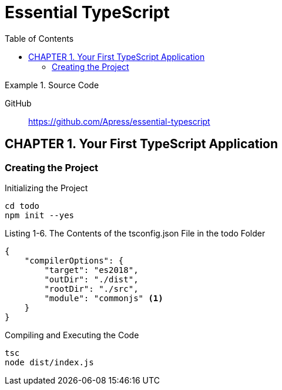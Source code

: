 = Essential TypeScript
:toc: right
:toclevels: 4
:source-highlighter: coderay
:source-language: js
:icons: font

.Source Code
====
GitHub::
https://github.com/Apress/essential-typescript
====

== CHAPTER 1. Your First TypeScript Application

=== Creating the Project

.Initializing the Project
----
cd todo
npm init --yes
----

.Listing 1-6. The Contents of the tsconfig.json File in the todo Folder
```json
{
    "compilerOptions": {
        "target": "es2018",
        "outDir": "./dist",
        "rootDir": "./src",
        "module": "commonjs" <1>
    }
}
```

.Compiling and Executing the Code
----
tsc
node dist/index.js
----